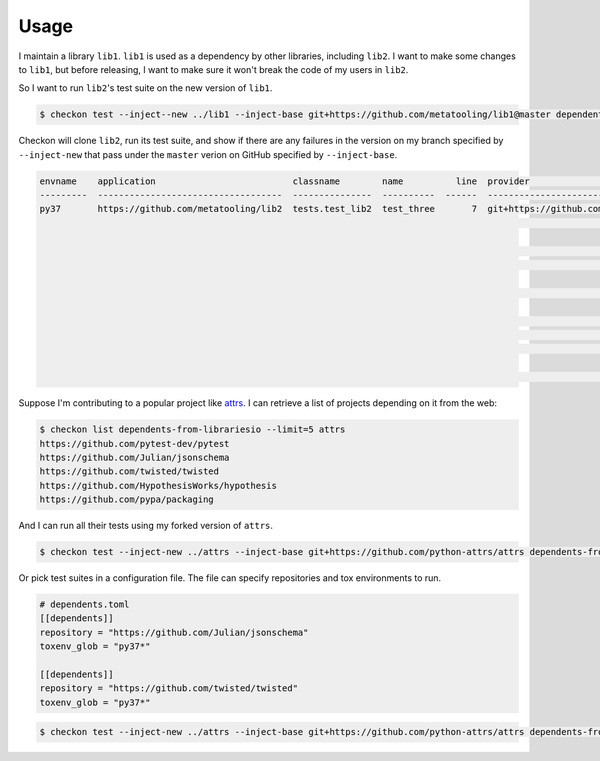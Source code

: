 =====
Usage
=====

I maintain a library ``lib1``. ``lib1`` is used as a dependency by other libraries,
including ``lib2``. I want to make some changes to ``lib1``, but before releasing, I want
to make sure it won't break the code of my users in ``lib2``.

So I want to run ``lib2``'s test suite on the new version of ``lib1``.

.. code-block:: bash

    $ checkon test --inject--new ../lib1 --inject-base git+https://github.com/metatooling/lib1@master dependents https://github.com/metatooling/lib2

Checkon will clone ``lib2``, run its test suite, and show if there are any failures in the
version on my branch specified by ``--inject-new`` that pass under the ``master`` verion
on GitHub specified by ``--inject-base``.


.. code-block:: text

    envname    application                          classname        name          line  provider                                     message                                                         text
    ---------  -----------------------------------  ---------------  ----------  ------  -------------------------------------------  --------------------------------------------------------------  --------------------------------------------------------------------------------
    py37       https://github.com/metatooling/lib2  tests.test_lib2  test_three       7  git+https://github.com/metatooling/lib1.git  TypeError: add() takes 2 positional arguments but 3 were given  def test_three():
                                                                                                                                                                                                          >       assert lib2.app.add_args([1, 2, 3]) == 6

                                                                                                                                                                                                          tests/test_lib2.py:9:
                                                                                                                                                                                                          _ _ _ _ _ _ _ _ _ _ _ _ _ _ _ _ _ _ _ _ _ _ _ _ _ _ _ _ _ _ _ _ _ _ _ _ _ _ _ _

                                                                                                                                                                                                          args = [1, 2, 3]

                                                                                                                                                                                                              def add_args(args: t.List[int]) -> int:
                                                                                                                                                                                                          >       return lib1.app.add(*args)
                                                                                                                                                                                                          E       TypeError: add() takes 2 positional arguments but 3 were given

                                                                                                                                                                                                          src/lib2/app.py:7: TypeError


Suppose I'm contributing to a popular project like `attrs <http://attrs.org>`__. I can retrieve a list of projects depending on it from the web:

.. code-block:: bash


    $ checkon list dependents-from-librariesio --limit=5 attrs
    https://github.com/pytest-dev/pytest
    https://github.com/Julian/jsonschema
    https://github.com/twisted/twisted
    https://github.com/HypothesisWorks/hypothesis
    https://github.com/pypa/packaging



And I can run all their tests using my forked version of ``attrs``.

.. code-block:: bash

    $ checkon test --inject-new ../attrs --inject-base git+https://github.com/python-attrs/attrs dependents-from-librariesio --limit=5 attrs


Or pick test suites in a configuration file. The file can specify repositories and tox environments to run.


.. code-block:: toml

    # dependents.toml
    [[dependents]]
    repository = "https://github.com/Julian/jsonschema"
    toxenv_glob = "py37*"

    [[dependents]]
    repository = "https://github.com/twisted/twisted"
    toxenv_glob = "py37*"


.. code-block:: bash

    $ checkon test --inject-new ../attrs --inject-base git+https://github.com/python-attrs/attrs dependents-from-file ./dependents.txt
